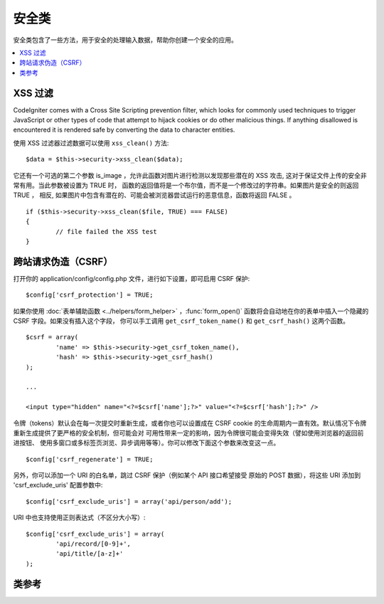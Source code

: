 ##############
安全类
##############

安全类包含了一些方法，用于安全的处理输入数据，帮助你创建一个安全的应用。

.. contents::
  :local:

.. raw:: html

  <div class="custom-index container"></div>

*************
XSS 过滤
*************

CodeIgniter comes with a Cross Site Scripting prevention filter, which
looks for commonly used techniques to trigger JavaScript or other types
of code that attempt to hijack cookies or do other malicious things.
If anything disallowed is encountered it is rendered safe by converting
the data to character entities.

使用 XSS 过滤器过滤数据可以使用 ``xss_clean()`` 方法::

	$data = $this->security->xss_clean($data);

它还有一个可选的第二个参数 is_image ，允许此函数对图片进行检测以发现那些潜在的
XSS 攻击, 这对于保证文件上传的安全非常有用。当此参数被设置为 TRUE 时，
函数的返回值将是一个布尔值，而不是一个修改过的字符串。如果图片是安全的则返回 TRUE ，
相反, 如果图片中包含有潜在的、可能会被浏览器尝试运行的恶意信息，函数将返回 FALSE 。

::

	if ($this->security->xss_clean($file, TRUE) === FALSE)
	{
		// file failed the XSS test
	}

*********************************
跨站请求伪造（CSRF）
*********************************

打开你的 application/config/config.php 文件，进行如下设置，即可启用 CSRF 保护::

	$config['csrf_protection'] = TRUE;

如果你使用 :doc:`表单辅助函数 <../helpers/form_helper>` ，:func:`form_open()`
函数将会自动地在你的表单中插入一个隐藏的 CSRF 字段。如果没有插入这个字段，
你可以手工调用 ``get_csrf_token_name()`` 和 ``get_csrf_hash()`` 这两个函数。

::

	$csrf = array(
		'name' => $this->security->get_csrf_token_name(),
		'hash' => $this->security->get_csrf_hash()
	);

	...

	<input type="hidden" name="<?=$csrf['name'];?>" value="<?=$csrf['hash'];?>" />

令牌（tokens）默认会在每一次提交时重新生成，或者你也可以设置成在 CSRF cookie 
的生命周期内一直有效。默认情况下令牌重新生成提供了更严格的安全机制，但可能会对
可用性带来一定的影响，因为令牌很可能会变得失效（譬如使用浏览器的返回前进按钮、
使用多窗口或多标签页浏览、异步调用等等）。你可以修改下面这个参数来改变这一点。

::

	$config['csrf_regenerate'] = TRUE;

另外，你可以添加一个 URI 的白名单，跳过 CSRF 保护（例如某个 API 接口希望接受
原始的 POST 数据），将这些 URI 添加到 'csrf_exclude_uris' 配置参数中::

	$config['csrf_exclude_uris'] = array('api/person/add');

URI 中也支持使用正则表达式（不区分大小写）::

	$config['csrf_exclude_uris'] = array(
		'api/record/[0-9]+',
		'api/title/[a-z]+'
	);

***************
类参考
***************

.. php:class:: CI_Security

	.. php:method:: xss_clean($str[, $is_image = FALSE])

		:param	mixed	$str: Input string or an array of strings
		:returns:	XSS-clean data
		:rtype:	mixed

		尝试移除输入数据中的 XSS 代码，并返回过滤后的数据。
		如果第二个参数设置为 TRUE ，将检查图片中是否含有恶意数据，是的话返回 TRUE ，否则返回 FALSE 。

	.. php:method:: sanitize_filename($str[, $relative_path = FALSE])

		:param	string	$str: File name/path
		:param	bool	$relative_path: Whether to preserve any directories in the file path
		:returns:	Sanitized file name/path
		:rtype:	string

		尝试对文件名进行净化，防止目录遍历尝试以及其他的安全威胁，当文件名作为用户输入的参数时格外有用。
		::

			$filename = $this->security->sanitize_filename($this->input->post('filename'));

		如果允许用户提交相对路径，譬如 *file/in/some/approved/folder.txt* ，你可以将第二个参数 ``$relative_path`` 设置为 TRUE 。
		::

			$filename = $this->security->sanitize_filename($this->input->post('filename'), TRUE);

	.. php:method:: get_csrf_token_name()

		:returns:	CSRF token name
		:rtype:	string

		返回 CSRF 的令牌名（token name），也就是 ``$config['csrf_token_name']`` 的值。

	.. php:method:: get_csrf_hash()

		:returns:	CSRF hash
		:rtype:	string

		返回 CSRF 哈希值（hash value），在和 ``get_csrf_token_name()`` 函数一起使用时很有用，用于生成表单里的 CSRF 字段
		以及发送有效的 AJAX POST 请求。

	.. php:method:: entity_decode($str[, $charset = NULL])

		:param	string	$str: Input string
		:param	string	$charset: Character set of the input string
		:returns:	Entity-decoded string
		:rtype:	string

		该方法和 ENT_COMPAT 模式下的 PHP 原生函数 ``html_entity_decode()`` 差不多，只是它除此之外，还会检测不以分号结尾的 
		HTML 实体，因为有些浏览器允许这样。

		如果没有设置 ``$charset`` 参数，则使用你配置的 ``$config['charset']`` 参数作为编码格式。

	.. php:method:: get_random_bytes($length)

		:param	int	$length: Output length
		:returns:	A binary stream of random bytes or FALSE on failure
		:rtype:	string

		这是一种生成随机字符串的简易方法，该方法通过按顺序调用 ``mcrypt_create_iv()``， ``/dev/urandom``
		和 ``openssl_random_pseudo_bytes()`` 这三个函数，只要有一个函数是可用的，都可以返回随机字符串。

		用于生成 CSRF 和 XSS 的令牌。

		.. note:: 输出并不能保证绝对安全，只是尽量做到更安全。